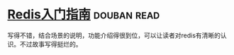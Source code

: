 * [[https://book.douban.com/subject/24522045/][Redis入门指南]]    :douban:read:
写得不错，结合场景的说明，功能介绍得很到位，可以让读者对redis有清晰的认识。不过故事写得挺烂的。

